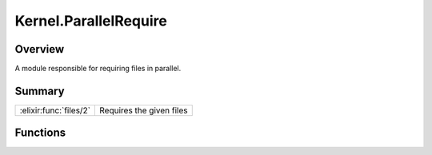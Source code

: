 Kernel.ParallelRequire
==============================================================

.. elixir:module:: Kernel.ParallelRequire

   :mtype: 

Overview
--------

A module responsible for requiring files in parallel.





Summary
-------

====================== =
:elixir:func:`files/2` Requires the given files 
====================== =





Functions
---------

.. elixir:function:: Kernel.ParallelRequire.files/2
   :sig: files(files, callback \\ fn x -> x end)


   
   Requires the given files.
   
   A callback that is invoked every time a file is required can be
   optionally given as argument.
   
   Returns the modules generated by each required file.
   
   







